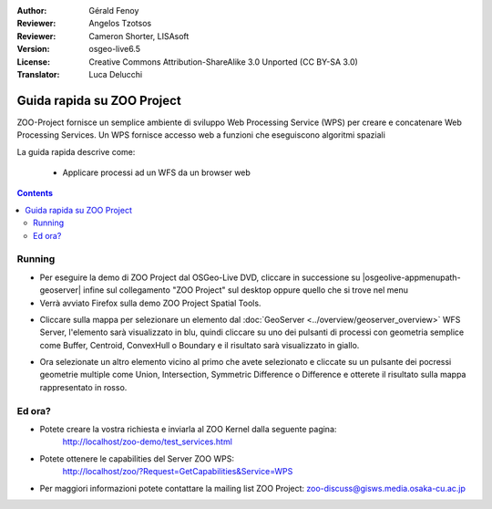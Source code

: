 :Author: Gérald Fenoy
:Reviewer: Angelos Tzotsos
:Reviewer: Cameron Shorter, LISAsoft
:Version: osgeo-live6.5
:License: Creative Commons Attribution-ShareAlike 3.0 Unported  (CC BY-SA 3.0)
:Translator: Luca Delucchi

.. image:: ../../images/project_logos/logo-ZOO-Project.png
  :scale: 100 %
  :alt: project logo
  :align: right

********************************************************************************
Guida rapida su ZOO Project 
********************************************************************************

ZOO-Project fornisce un semplice ambiente di sviluppo Web Processing Service (WPS)
per creare e concatenare Web Processing Services.
Un WPS fornisce accesso web a funzioni che eseguiscono algoritmi spaziali

La guida rapida descrive come:

  * Applicare processi ad un WFS da un browser web
  
.. contents:: Contents 


Running
================================================================================

* Per eseguire la demo di ZOO Project dal OSGeo-Live DVD, cliccare in successione su 
  |osgeolive-appmenupath-geoserver| infine sul collegamento "ZOO Project" sul desktop
  oppure quello che si trove nel menu

* Verrà avviato Firefox sulla demo ZOO Project Spatial Tools.


.. image:: ../../images/screenshots/1024x768/zoo-project-demo-1.png
  :scale: 50 %
  :alt: screenshot
  :align: center
  
  
* Cliccare sulla mappa per selezionare un elemento dal :doc:`GeoServer <../overview/geoserver_overview>`
  WFS Server, l'elemento sarà visualizzato in blu, quindi cliccare su uno dei pulsanti di
  processi con geometria semplice come Buffer, Centroid, ConvexHull o Boundary e il 
  risultato sarà visualizzato in giallo.

.. image:: ../../images/screenshots/1024x768/zoo-project-demo-2.png
  :scale: 50 %
  :alt: screenshot
  :align: center
  

* Ora selezionate un altro elemento vicino al primo che avete selezionato e cliccate su
  un pulsante dei pocressi geometrie multiple come Union, Intersection, Symmetric
  Difference o Difference e otterete il risultato sulla mappa rappresentato in rosso.

.. image:: ../../images/screenshots/1024x768/zoo-project-demo-3.png
  :scale: 50 %
  :alt: screenshot
  :align: center

Ed ora?
================================================================================
  
* Potete creare la vostra richiesta e inviarla al ZOO Kernel dalla seguente pagina:
	http://localhost/zoo-demo/test_services.html

* Potete ottenere le capabilities del Server ZOO WPS:
	http://localhost/zoo/?Request=GetCapabilities&Service=WPS

* Per maggiori informazioni potete contattare la mailing list ZOO Project:
  zoo-discuss@gisws.media.osaka-cu.ac.jp
